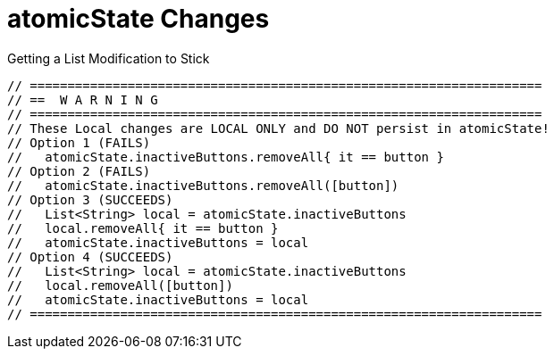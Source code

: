 = atomicState Changes

.Getting a List Modification to Stick
----
// ====================================================================
// ==  W A R N I N G
// ====================================================================
// These Local changes are LOCAL ONLY and DO NOT persist in atomicState!
// Option 1 (FAILS)
//   atomicState.inactiveButtons.removeAll{ it == button }
// Option 2 (FAILS)
//   atomicState.inactiveButtons.removeAll([button])
// Option 3 (SUCCEEDS)
//   List<String> local = atomicState.inactiveButtons
//   local.removeAll{ it == button }
//   atomicState.inactiveButtons = local
// Option 4 (SUCCEEDS)
//   List<String> local = atomicState.inactiveButtons
//   local.removeAll([button])
//   atomicState.inactiveButtons = local
// ====================================================================
----